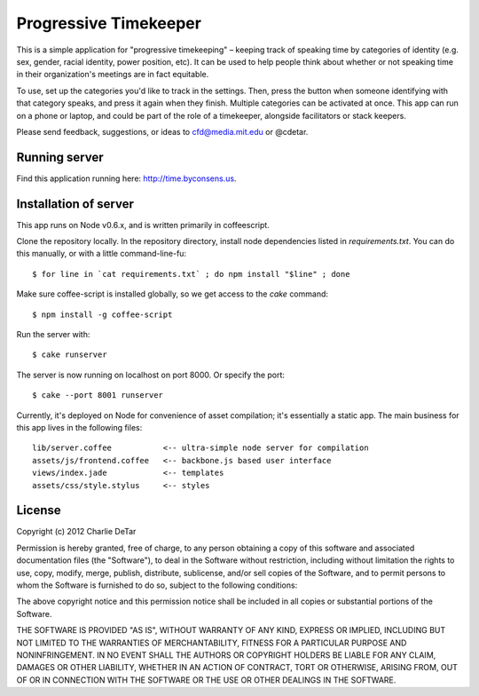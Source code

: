 Progressive Timekeeper
======================

This is a simple application for "progressive timekeeping" –
keeping track of speaking time by categories of identity (e.g. sex, gender,
racial identity, power position, etc). It can be used to help people think
about whether or not speaking time in their organization's meetings are in fact
equitable.

To use, set up the categories you'd like to track in the settings. Then, press
the button when someone identifying with that category speaks, and press it
again when they finish. Multiple categories can be activated at once. This app
can run on a phone or laptop, and could be part of the role of a timekeeper,
alongside facilitators or stack keepers.

Please send feedback, suggestions, or ideas to cfd@media.mit.edu or @cdetar. 

Running server
--------------

Find this application running here: http://time.byconsens.us.  

Installation of server
----------------------

This app runs on Node v0.6.x, and is written primarily in coffeescript.

Clone the repository locally.  In the repository directory, install node
dependencies listed in `requirements.txt`.  You can do this manually, or with a
little command-line-fu::

    $ for line in `cat requirements.txt` ; do npm install "$line" ; done

Make sure coffee-script is installed globally, so we get access to the `cake`
command::

    $ npm install -g coffee-script

Run the server with::

    $ cake runserver

The server is now running on localhost on port 8000.  Or specify the port::

    $ cake --port 8001 runserver

Currently, it's deployed on Node for convenience of asset compilation; it's
essentially a static app.  The main business for this app lives in the
following files::

    lib/server.coffee           <-- ultra-simple node server for compilation
    assets/js/frontend.coffee   <-- backbone.js based user interface
    views/index.jade            <-- templates
    assets/css/style.stylus     <-- styles


License
-------

Copyright (c) 2012 Charlie DeTar

Permission is hereby granted, free of charge, to any person obtaining
a copy of this software and associated documentation files (the
"Software"), to deal in the Software without restriction, including
without limitation the rights to use, copy, modify, merge, publish,
distribute, sublicense, and/or sell copies of the Software, and to
permit persons to whom the Software is furnished to do so, subject to
the following conditions:

The above copyright notice and this permission notice shall be included
in all copies or substantial portions of the Software.

THE SOFTWARE IS PROVIDED "AS IS", WITHOUT WARRANTY OF ANY KIND,
EXPRESS OR IMPLIED, INCLUDING BUT NOT LIMITED TO THE WARRANTIES OF
MERCHANTABILITY, FITNESS FOR A PARTICULAR PURPOSE AND NONINFRINGEMENT.
IN NO EVENT SHALL THE AUTHORS OR COPYRIGHT HOLDERS BE LIABLE FOR ANY
CLAIM, DAMAGES OR OTHER LIABILITY, WHETHER IN AN ACTION OF CONTRACT,
TORT OR OTHERWISE, ARISING FROM, OUT OF OR IN CONNECTION WITH THE
SOFTWARE OR THE USE OR OTHER DEALINGS IN THE SOFTWARE.

